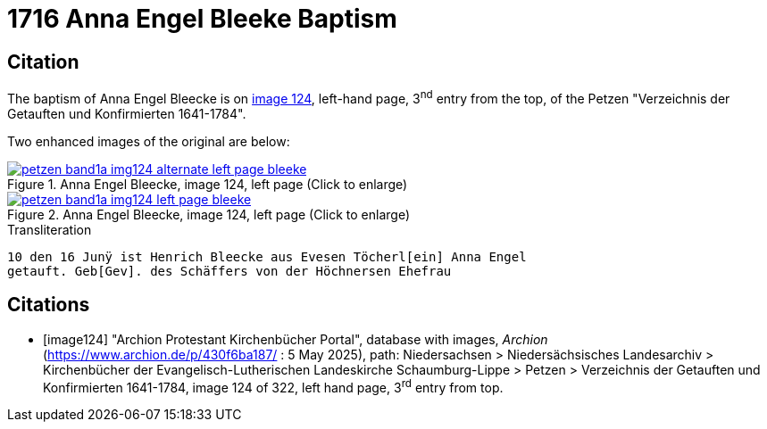 = 1716 Anna Engel Bleeke Baptism
:page-role: doc-width

== Citation

The baptism of Anna Engel Bleecke is on <<image124, image 124>>, left-hand page, 3^nd^ entry from the top, of
the Petzen "Verzeichnis der Getauften und Konfirmierten 1641-1784".

Two enhanced images of the original are below:

image::petzen-band1a-img124-alternate-left-page-bleeke.jpg[align=left,title='Anna Engel Bleecke, image 124, left page (Click to enlarge)',link=self]

image::petzen-band1a-img124-left-page-bleeke.jpg[align=left,title='Anna Engel Bleecke, image 124, left page (Click to enlarge)',link=self]

.Transliteration
....
10 den 16 Junÿ ist Henrich Bleecke aus Evesen Töcherl[ein] Anna Engel
getauft. Geb[Gev]. des Schäffers von der Höchnersen Ehefrau
....

[bibliography]
== Citations

* [[[image124]]] "Archion Protestant Kirchenbücher Portal", database with images, _Archion_ (https://www.archion.de/p/430f6ba187/ : 5 May 2025),
path: Niedersachsen > Niedersächsisches Landesarchiv > Kirchenbücher der Evangelisch-Lutherischen Landeskirche Schaumburg-Lippe > Petzen >
Verzeichnis der Getauften und Konfirmierten 1641-1784, image 124 of 322, left hand page, 3^rd^ entry from top.
